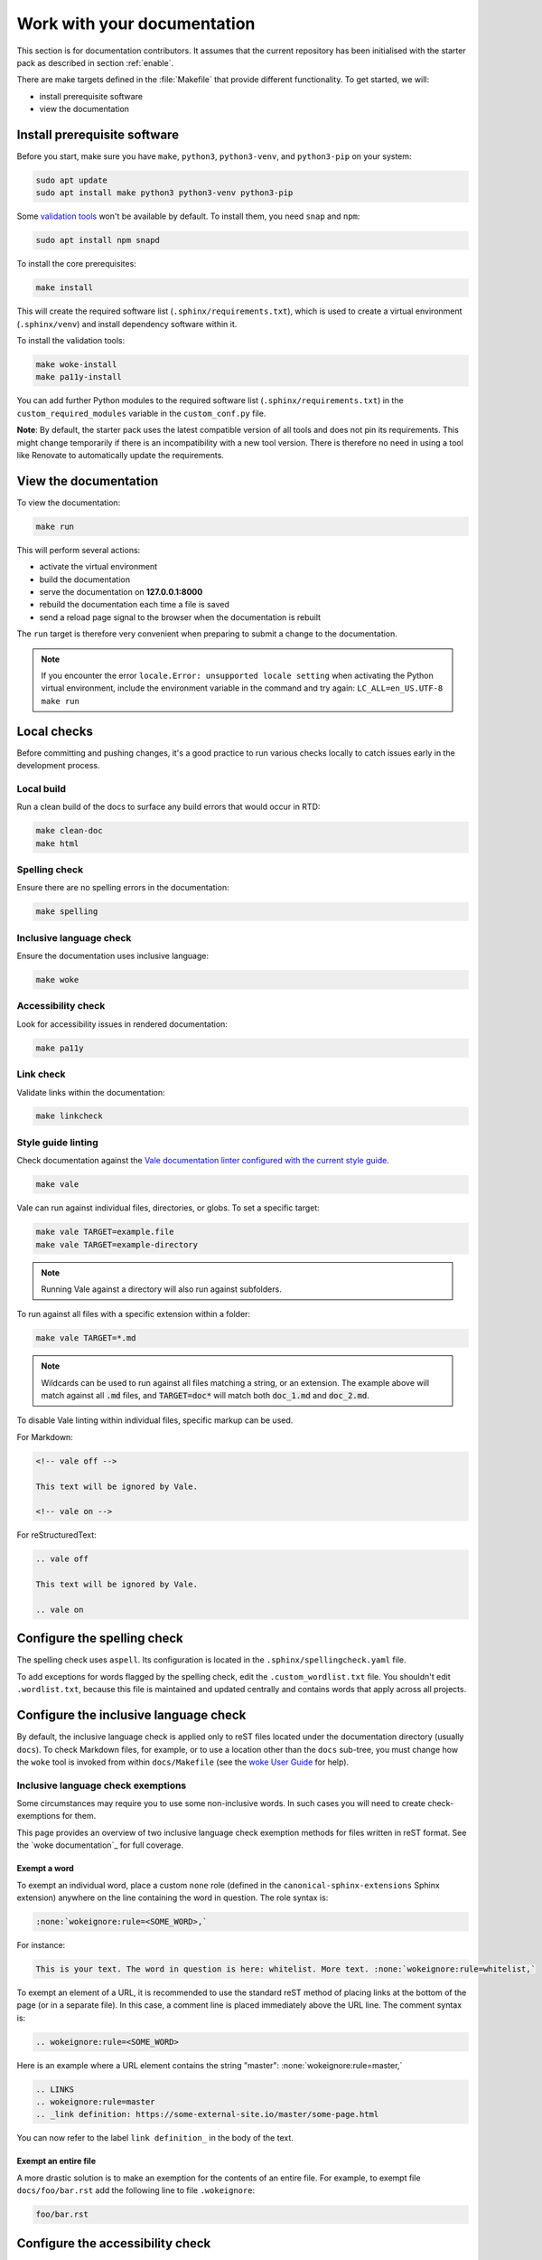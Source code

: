 .. _work:

Work with your documentation
----------------------------

This section is for documentation contributors. It assumes that the current
repository has been initialised with the starter pack as described in section
:ref:`enable`.

There are make targets defined in the :file:`Makefile` that provide different functionality. To
get started, we will:

* install prerequisite software
* view the documentation

Install prerequisite software
~~~~~~~~~~~~~~~~~~~~~~~~~~~~~

Before you start, make sure you have ``make``, ``python3``, ``python3-venv``,
and ``python3-pip`` on your system:

.. code-block:: none

   sudo apt update
   sudo apt install make python3 python3-venv python3-pip

Some `validation tools <#local-checks>`_ won't be available by default. To
install them, you need ``snap`` and ``npm``:

.. code-block:: none

   sudo apt install npm snapd

To install the core prerequisites:

.. code-block:: none

   make install

This will create the required software list (``.sphinx/requirements.txt``),
which is used to create a virtual environment (``.sphinx/venv``) and install
dependency software within it.

To install the validation tools:

.. code-block:: none

   make woke-install
   make pa11y-install

You can add further Python modules to the required software list
(``.sphinx/requirements.txt``) in the ``custom_required_modules`` variable
in the ``custom_conf.py`` file.

**Note**:
By default, the starter pack uses the latest compatible version of all tools and does not pin its requirements.
This might change temporarily if there is an incompatibility with a new tool version.
There is therefore no need in using a tool like Renovate to automatically update the requirements.

View the documentation
~~~~~~~~~~~~~~~~~~~~~~

To view the documentation:

.. code-block:: none

   make run

This will perform several actions:

* activate the virtual environment
* build the documentation
* serve the documentation on **127.0.0.1:8000**
* rebuild the documentation each time a file is saved
* send a reload page signal to the browser when the documentation is rebuilt

The ``run`` target is therefore very convenient when preparing to submit a
change to the documentation.

.. note::

   If you encounter the error ``locale.Error: unsupported locale setting`` when activating the Python virtual environment, include the environment variable in the command and try again: ``LC_ALL=en_US.UTF-8 make run``

.. _local-checks:

Local checks
~~~~~~~~~~~~

Before committing and pushing changes, it's a good practice to run various checks locally to catch issues early in the development process.

Local build
^^^^^^^^^^^

Run a clean build of the docs to surface any build errors that would occur in RTD:

.. code-block:: none

   make clean-doc
   make html

Spelling check
^^^^^^^^^^^^^^

Ensure there are no spelling errors in the documentation:

.. code-block:: shell

   make spelling

Inclusive language check
^^^^^^^^^^^^^^^^^^^^^^^^

Ensure the documentation uses inclusive language:

.. code-block:: shell

   make woke

Accessibility check
^^^^^^^^^^^^^^^^^^^

Look for accessibility issues in rendered documentation:

.. code-block:: shell

   make pa11y

Link check
^^^^^^^^^^

Validate links within the documentation:

.. code-block:: shell

   make linkcheck

Style guide linting
^^^^^^^^^^^^^^^^^^^

Check documentation against the `Vale documentation linter configured with the current style guide <https://github.com/canonical/praecepta>`_.

.. code-block:: shell

   make vale

Vale can run against individual files, directories, or globs. To set a specific target:

.. code-block:: shell

    make vale TARGET=example.file
    make vale TARGET=example-directory

.. note::

    Running Vale against a directory will also run against subfolders.

To run against all files with a specific extension within a folder:

.. code-block:: shell

    make vale TARGET=*.md

.. note::

    Wildcards can be used to run against all files matching a string, or an extension. The example above will match against all :code:`.md`
    files, and :code:`TARGET=doc*` will match both :code:`doc_1.md` and :code:`doc_2.md`.

To disable Vale linting within individual files, specific markup can be used.

For Markdown:

.. code-block::

    <!-- vale off -->

    This text will be ignored by Vale.

    <!-- vale on -->

For reStructuredText:

.. code-block::

    .. vale off

    This text will be ignored by Vale.

    .. vale on

Configure the spelling check
~~~~~~~~~~~~~~~~~~~~~~~~~~~~

The spelling check uses ``aspell``.
Its configuration is located in the ``.sphinx/spellingcheck.yaml`` file.

To add exceptions for words flagged by the spelling check, edit the ``.custom_wordlist.txt`` file.
You shouldn't edit ``.wordlist.txt``, because this file is maintained and updated centrally and contains words that apply across all projects.

Configure the inclusive language check
~~~~~~~~~~~~~~~~~~~~~~~~~~~~~~~~~~~~~~

By default, the inclusive language check is applied only to reST files located
under the documentation directory (usually ``docs``). To check Markdown files,
for example, or to use a location other than the ``docs`` sub-tree, you must
change how the ``woke`` tool is invoked from within ``docs/Makefile`` (see
the `woke User Guide <https://docs.getwoke.tech/usage/#file-globs>`_ for help).

Inclusive language check exemptions
^^^^^^^^^^^^^^^^^^^^^^^^^^^^^^^^^^^

Some circumstances may require you to use some non-inclusive words. In such
cases you will need to create check-exemptions for them.

This page provides an overview of two inclusive language check exemption
methods for files written in reST format. See the `woke documentation`_ for
full coverage.

Exempt a word
.............

To exempt an individual word, place a custom ``none`` role (defined in the
``canonical-sphinx-extensions`` Sphinx extension) anywhere on the line
containing the word in question. The role syntax is:

.. code-block:: none

   :none:`wokeignore:rule=<SOME_WORD>,`

For instance:

.. code-block:: none

   This is your text. The word in question is here: whitelist. More text. :none:`wokeignore:rule=whitelist,`

To exempt an element of a URL, it is recommended to use the standard reST
method of placing links at the bottom of the page (or in a separate file). In
this case, a comment line is placed immediately above the URL line. The comment
syntax is:

.. code-block:: none

   .. wokeignore:rule=<SOME_WORD>

Here is an example where a URL element contains the string "master": :none:`wokeignore:rule=master,`

.. code-block:: none

   .. LINKS
   .. wokeignore:rule=master
   .. _link definition: https://some-external-site.io/master/some-page.html

You can now refer to the label ``link definition_`` in the body of the text.

Exempt an entire file
.....................

A more drastic solution is to make an exemption for the contents of an entire
file. For example, to exempt file ``docs/foo/bar.rst`` add the following line
to file ``.wokeignore``:

.. code-block:: none

   foo/bar.rst

Configure the accessibility check
~~~~~~~~~~~~~~~~~~~~~~~~~~~~~~~~~

The ``pa11y.json`` file at the starter pack root provides basic defaults; to
browse the available settings and options, see ``pa11y``'s `README
<https://github.com/pa11y/pa11y#command-line-configuration>`_ on GitHub.


Configure the link check
~~~~~~~~~~~~~~~~~~~~~~~~

If you have links in the documentation that you don't want to be checked (for
example, because they are local links or give random errors even though they
work), you can add them to the ``linkcheck_ignore`` variable in the ``custom_conf.py`` file.

Add redirects
~~~~~~~~~~~~~

You can add redirects to make sure existing links and bookmarks continue working when you move files around.
To do so, specify the old and new paths in the ``redirects`` setting of the ``custom_conf.py`` file.

Other resources
~~~~~~~~~~~~~~~

- `Example product documentation <https://canonical-example-product-documentation.readthedocs-hosted.com/>`_
- `Example product documentation repository <https://github.com/canonical/example-product-documentation>`_
